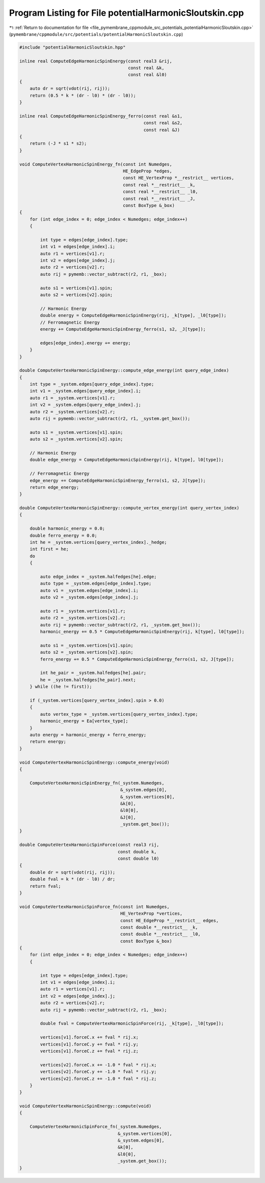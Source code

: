 
.. _program_listing_file_pymembrane_cppmodule_src_potentials_potentialHarmonicSloutskin.cpp:

Program Listing for File potentialHarmonicSloutskin.cpp
=======================================================

|exhale_lsh| :ref:`Return to documentation for file <file_pymembrane_cppmodule_src_potentials_potentialHarmonicSloutskin.cpp>` (``pymembrane/cppmodule/src/potentials/potentialHarmonicSloutskin.cpp``)

.. |exhale_lsh| unicode:: U+021B0 .. UPWARDS ARROW WITH TIP LEFTWARDS

.. code-block:: cpp

   #include "potentialHarmonicSloutskin.hpp"
   
   inline real ComputeEdgeHarmonicSpinEnergy(const real3 &rij,
                                             const real &k,
                                             const real &l0)
   {
       auto dr = sqrt(vdot(rij, rij));
       return (0.5 * k * (dr - l0) * (dr - l0));
   }
   
   inline real ComputeEdgeHarmonicSpinEnergy_ferro(const real &s1,
                                                   const real &s2,
                                                   const real &J)
   {
       return (-J * s1 * s2);
   }
   
   void ComputeVertexHarmonicSpinEnergy_fn(const int Numedges,
                                           HE_EdgeProp *edges,
                                           const HE_VertexProp *__restrict__ vertices,
                                           const real *__restrict__ _k,
                                           const real *__restrict__ _l0,
                                           const real *__restrict__ _J,
                                           const BoxType &_box)
   {
       for (int edge_index = 0; edge_index < Numedges; edge_index++)
       {
   
           int type = edges[edge_index].type;
           int v1 = edges[edge_index].i;
           auto r1 = vertices[v1].r;
           int v2 = edges[edge_index].j;
           auto r2 = vertices[v2].r;
           auto rij = pymemb::vector_subtract(r2, r1, _box);
   
           auto s1 = vertices[v1].spin;
           auto s2 = vertices[v2].spin;
   
           // Harmonic Energy
           double energy = ComputeEdgeHarmonicSpinEnergy(rij, _k[type], _l0[type]);
           // Ferromagnetic Energy
           energy += ComputeEdgeHarmonicSpinEnergy_ferro(s1, s2, _J[type]);
   
           edges[edge_index].energy += energy;
       }
   }
   
   double ComputeVertexHarmonicSpinEnergy::compute_edge_energy(int query_edge_index)
   {
       int type = _system.edges[query_edge_index].type;
       int v1 = _system.edges[query_edge_index].i;
       auto r1 = _system.vertices[v1].r;
       int v2 = _system.edges[query_edge_index].j;
       auto r2 = _system.vertices[v2].r;
       auto rij = pymemb::vector_subtract(r2, r1, _system.get_box());
   
       auto s1 = _system.vertices[v1].spin;
       auto s2 = _system.vertices[v2].spin;
   
       // Harmonic Energy
       double edge_energy = ComputeEdgeHarmonicSpinEnergy(rij, k[type], l0[type]);
   
       // Ferromagnetic Energy
       edge_energy += ComputeEdgeHarmonicSpinEnergy_ferro(s1, s2, J[type]);
       return edge_energy;
   }
   
   double ComputeVertexHarmonicSpinEnergy::compute_vertex_energy(int query_vertex_index)
   {
   
       double harmonic_energy = 0.0;
       double ferro_energy = 0.0;
       int he = _system.vertices[query_vertex_index]._hedge;
       int first = he;
       do
       {
           
           auto edge_index = _system.halfedges[he].edge;
           auto type = _system.edges[edge_index].type;
           auto v1 = _system.edges[edge_index].i;
           auto v2 = _system.edges[edge_index].j;
   
           auto r1 = _system.vertices[v1].r;
           auto r2 = _system.vertices[v2].r;
           auto rij = pymemb::vector_subtract(r2, r1, _system.get_box());
           harmonic_energy += 0.5 * ComputeEdgeHarmonicSpinEnergy(rij, k[type], l0[type]);
   
           auto s1 = _system.vertices[v1].spin;
           auto s2 = _system.vertices[v2].spin;
           ferro_energy += 0.5 * ComputeEdgeHarmonicSpinEnergy_ferro(s1, s2, J[type]);
           
           int he_pair = _system.halfedges[he].pair;
           he = _system.halfedges[he_pair].next;
       } while ((he != first));
   
       if (_system.vertices[query_vertex_index].spin > 0.0)
       {
           auto vertex_type = _system.vertices[query_vertex_index].type;
           harmonic_energy = Ea[vertex_type];
       }
       auto energy = harmonic_energy + ferro_energy;
       return energy;
   }
   
   void ComputeVertexHarmonicSpinEnergy::compute_energy(void)
   {
   
       ComputeVertexHarmonicSpinEnergy_fn(_system.Numedges,
                                          &_system.edges[0],
                                          &_system.vertices[0],
                                          &k[0],
                                          &l0[0],
                                          &J[0],
                                          _system.get_box());
   }
   
   double ComputeVertexHarmonicSpinForce(const real3 rij,
                                         const double k,
                                         const double l0)
   {
       double dr = sqrt(vdot(rij, rij));
       double fval = k * (dr - l0) / dr;
       return fval;
   }
   
   void ComputeVertexHarmonicSpinForce_fn(const int Numedges,
                                          HE_VertexProp *vertices,
                                          const HE_EdgeProp *__restrict__ edges,
                                          const double *__restrict__ _k,
                                          const double *__restrict__ _l0,
                                          const BoxType &_box)
   {
       for (int edge_index = 0; edge_index < Numedges; edge_index++)
       {
   
           int type = edges[edge_index].type;
           int v1 = edges[edge_index].i;
           auto r1 = vertices[v1].r;
           int v2 = edges[edge_index].j;
           auto r2 = vertices[v2].r;
           auto rij = pymemb::vector_subtract(r2, r1, _box);
   
           double fval = ComputeVertexHarmonicSpinForce(rij, _k[type], _l0[type]);
   
           vertices[v1].forceC.x += fval * rij.x;
           vertices[v1].forceC.y += fval * rij.y;
           vertices[v1].forceC.z += fval * rij.z;
   
           vertices[v2].forceC.x += -1.0 * fval * rij.x;
           vertices[v2].forceC.y += -1.0 * fval * rij.y;
           vertices[v2].forceC.z += -1.0 * fval * rij.z;
       }
   }
   
   void ComputeVertexHarmonicSpinEnergy::compute(void)
   {
   
       ComputeVertexHarmonicSpinForce_fn(_system.Numedges,
                                         &_system.vertices[0],
                                         &_system.edges[0],
                                         &k[0],
                                         &l0[0],
                                         _system.get_box());
   }
